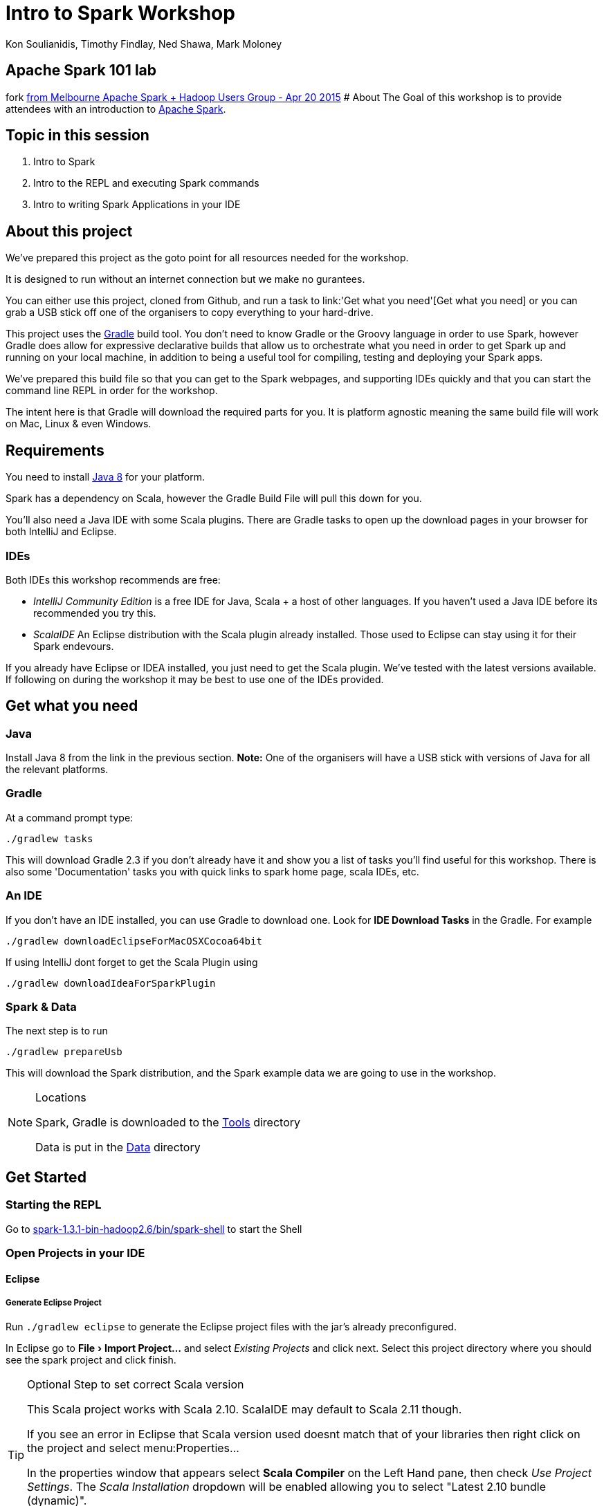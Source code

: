 = Intro to Spark Workshop
:icons: font
:experimental:
Kon Soulianidis, Timothy Findlay, Ned Shawa, Mark Moloney

==  Apache Spark 101 lab 
fork  https://github.com/neversleepz/gradle-spark[from Melbourne Apache Spark + Hadoop Users Group - Apr 20 2015]
# About
The Goal of this workshop is to provide attendees with an introduction to
http://spark.apache.org[Apache Spark].

## Topic in this session

1. Intro to Spark
2. Intro to the REPL and executing Spark commands
3. Intro to writing Spark Applications in your IDE

## About this project
We've prepared this project as the goto point for all resources needed for the workshop.

It is designed to run without an internet connection but we make no gurantees.

You can either use this project, cloned from Github, and run a task to
link:'Get what you need'[Get what you need] or you can grab a USB stick off one of the organisers
to copy everything to your hard-drive.

This project uses the http://gradle.org[Gradle] build tool.  You don't need to know Gradle or the
Groovy language in order to use Spark, however Gradle does allow for expressive declarative builds
that allow us to orchestrate what you need in order to get Spark up and running on your local
machine, in addition to being a useful tool for compiling, testing and deploying your Spark apps.

We've prepared this build file so that you can get to the Spark webpages, and supporting IDEs
quickly and that you can start the command line REPL in order for the workshop.

The intent here is that Gradle will download the required parts for you.  It is platform agnostic
meaning the same build file will work on Mac, Linux & even Windows.

## Requirements
You need to install
http://www.oracle.com/technetwork/java/javase/downloads/jdk8-downloads-2133151.html[Java 8] for
your platform.

Spark has a dependency on Scala, however the Gradle Build File will pull this down for you.

You'll also need a Java IDE with some Scala plugins.  There are Gradle tasks to open up the download
pages in your browser for both IntelliJ and Eclipse.

### IDEs
Both IDEs this workshop recommends are free:

- _IntelliJ Community Edition_ is a free IDE for Java, Scala + a host of other languages.  If you
 haven't used a Java IDE before its recommended you try this.
- _ScalaIDE_ An Eclipse distribution with the Scala plugin already installed. Those used to Eclipse
 can stay using it for their Spark endevours.

If you already have Eclipse or IDEA installed, you just need to get the Scala plugin.  We've tested
with the latest versions available.  If following on during the workshop it may be best to use one
of the IDEs provided.

## Get what you need
### Java
Install Java 8 from the link in the previous section.  *Note:* One of the organisers will have a USB
 stick with versions of Java for all the relevant platforms.

### Gradle
At a command prompt type:

`./gradlew tasks`

This will download Gradle 2.3 if you don't already have it and show you a list of tasks you'll find
useful for this workshop.  There is also some 'Documentation' tasks you with quick links to spark
home page, scala IDEs, etc.

### An IDE
If you don't have an IDE installed, you can use Gradle to download one.  Look for *IDE Download Tasks*
in the Gradle.  For example

`./gradlew downloadEclipseForMacOSXCocoa64bit`

If using IntelliJ dont forget to get the Scala Plugin using

`./gradlew downloadIdeaForSparkPlugin`

### Spark & Data
The next step is to run

`./gradlew prepareUsb`

This will download the Spark distribution, and the Spark example data we are going to use in the workshop.

[NOTE]
.Locations
====
Spark, Gradle is downloaded to the link:tools[Tools] directory

Data is put in the link:data[Data] directory
====


## Get Started

### Starting the REPL
Go to link:tools/spark-1.3.1-bin-hadoop2.6/bin/spark-shell[spark-1.3.1-bin-hadoop2.6/bin/spark-shell] to start the Shell

### Open Projects in your IDE
#### Eclipse
##### Generate Eclipse Project
Run `./gradlew eclipse` to generate the Eclipse project files with the jar's already preconfigured.

In Eclipse go to menu:File[Import Project...] and select _Existing Projects_ and click next.
Select this project directory where you should see the spark project and click finish.

[TIP]
.Optional Step to set correct Scala version
=======
This Scala project works with Scala 2.10.  ScalaIDE may default to Scala 2.11 though.

If you see an error in Eclipse that Scala version used doesnt match that of your libraries then
right click on the project and select menu:Properties...

In the properties window that appears select *Scala Compiler* on the Left Hand pane, then check
_Use Project Settings_.  The _Scala Installation_ dropdown will be enabled allowing you to select
"Latest 2.10 bundle (dynamic)".

Whilst you are there, set your `target` as `jvm-1.8`.  Hit OK
=======

#### IntelliJ IDEA
##### Install the IDEA plugin
###### from this USB
If you ran `gradlew downloadIdeaForSparkPlugin` (or got the USB) prior you will have the scala plugin
ready to go.

. Open IDEA preferences.
. Press btn:[Install Plugin from disk]
. Select where the plugin was downloaded: `tools\ide\Idea\scalaPlugin\scala-intellij-bin-1.4.15.zip`
. Press btn:[Ok].
. Once the plugin is installed, you will be prompted to restart.
. Restart IDEA


###### via Internet
If you have an internet connection you can download the plugin manually.

1. Open IDEA preferences.
2. Press btn:[Install Jetbrains Plugin]
3. Type Scala in the window that pops up
4. Right click the Scala listing and select 'Download and Install'
5. Press Ok on both the windows.
6. Once the plugin is installed, you will be prompted to restart.
7. Restart IDEA


##### Open the Project
If you've got a project already open select menu:File[Open...] and select the `build.gradle` file from this directory.
This will configure Scala for you.

NOTE: You can also use `gradlew idea` to generate Idea project files (Idea v12 & 13)